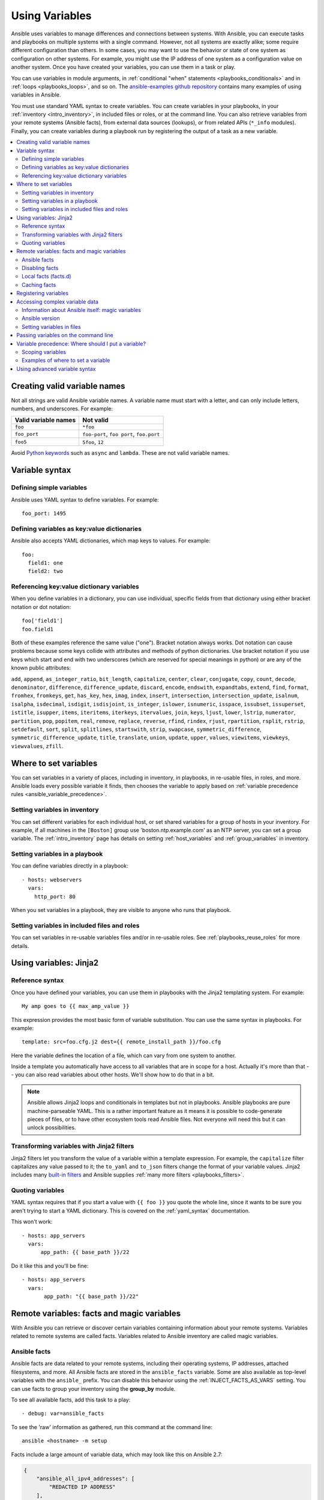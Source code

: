 .. _playbooks_variables:

***************
Using Variables
***************

Ansible uses variables to manage differences and connections between systems. With Ansible, you can execute tasks and playbooks on multiple systems with a single command. However, not all systems are exactly alike; some require different configuration than others. In some cases, you may want to use the behavior or state of one system as configuration on other systems. For example, you might use the IP address of one system as a configuration value on another system. Once you have created your variables, you can use them in a task or play.

You can use variables in module arguments, in :ref:`conditional "when" statements <playbooks_conditionals>` and in :ref:`loops <playbooks_loops>`, and so on. The `ansible-examples github repository <https://github.com/ansible/ansible-examples>`_ contains many examples of using variables in Ansible.

You must use standard YAML syntax to create variables. You can create variables in your playbooks, in your :ref:`inventory <intro_inventory>`, in included files or roles, or at the command line. You can also retrieve variables from your remote systems (Ansible facts), from external data sources (lookups), or from related APIs (``*_info`` modules). Finally, you can create variables during a playbook run by registering the output of a task as a new variable.

.. contents::
   :local:

.. _valid_variable_names:

Creating valid variable names
=============================

Not all strings are valid Ansible variable names. A variable name must start with a letter, and can only include letters, numbers, and underscores. For example:

.. table::
   :class: documentation-table

   ====================== ========================================
    Valid variable names   Not valid
   ====================== ========================================
   ``foo``                ``*foo``

   ``foo_port``           ``foo-port``, ``foo port``, ``foo.port``

   ``foo5``               ``5foo``, ``12``
   ====================== ========================================

Avoid `Python keywords <https://docs.python.org/3/reference/lexical_analysis.html#keywords>`_  such as ``async`` and ``lambda``. These are not valid variable names.

Variable syntax
===============

Defining simple variables
-------------------------

Ansible uses YAML syntax to define variables. For example::

  foo_port: 1495

Defining variables as key:value dictionaries
--------------------------------------------

Ansible also accepts YAML dictionaries, which map keys to values.  For example::

  foo:
    field1: one
    field2: two

Referencing key:value dictionary variables
------------------------------------------

When you define variables in a dictionary, you can use individual, specific fields from that dictionary using either bracket notation or dot notation::

  foo['field1']
  foo.field1

Both of these examples reference the same value ("one"). Bracket notation always works. Dot notation can cause problems because some keys collide with attributes and methods of python dictionaries. Use bracket notation if you use keys which start and end with two underscores (which are reserved for special meanings in python) or are any of the known public attributes:

``add``, ``append``, ``as_integer_ratio``, ``bit_length``, ``capitalize``, ``center``, ``clear``, ``conjugate``, ``copy``, ``count``, ``decode``, ``denominator``, ``difference``, ``difference_update``, ``discard``, ``encode``, ``endswith``, ``expandtabs``, ``extend``, ``find``, ``format``, ``fromhex``, ``fromkeys``, ``get``, ``has_key``, ``hex``, ``imag``, ``index``, ``insert``, ``intersection``, ``intersection_update``, ``isalnum``, ``isalpha``, ``isdecimal``, ``isdigit``, ``isdisjoint``, ``is_integer``, ``islower``, ``isnumeric``, ``isspace``, ``issubset``, ``issuperset``, ``istitle``, ``isupper``, ``items``, ``iteritems``, ``iterkeys``, ``itervalues``, ``join``, ``keys``, ``ljust``, ``lower``, ``lstrip``, ``numerator``, ``partition``, ``pop``, ``popitem``, ``real``, ``remove``, ``replace``, ``reverse``, ``rfind``, ``rindex``, ``rjust``, ``rpartition``, ``rsplit``, ``rstrip``, ``setdefault``, ``sort``, ``split``, ``splitlines``, ``startswith``, ``strip``, ``swapcase``, ``symmetric_difference``, ``symmetric_difference_update``, ``title``, ``translate``, ``union``, ``update``, ``upper``, ``values``, ``viewitems``, ``viewkeys``, ``viewvalues``, ``zfill``.


Where to set variables
======================

You can set variables in a variety of places, including in inventory, in playbooks, in re-usable files, in roles, and more. Ansible loads every possible variable it finds, then chooses the variable to apply based on :ref:`variable precedence rules <ansible_variable_precedence>`.

.. _variables_in_inventory:

Setting variables in inventory
------------------------------

You can set different variables for each individual host, or set shared variables for a group of hosts in your inventory. For example, if all machines in the ``[Boston]`` group use 'boston.ntp.example.com' as an NTP server, you can set a group variable. The :ref:`intro_inventory` page has details on setting :ref:`host_variables` and :ref:`group_variables` in inventory.

.. _playbook_variables:

Setting variables in a playbook
-------------------------------

You can define variables directly in a playbook::

   - hosts: webservers
     vars:
       http_port: 80

When you set variables in a playbook, they are visible to anyone who runs that playbook.

.. _included_variables:

Setting variables in included files and roles
---------------------------------------------

You can set variables in re-usable variables files and/or in re-usable roles. See :ref:`playbooks_reuse_roles` for more details.

.. _about_jinja2:

Using variables: Jinja2
=======================

Reference syntax
----------------

Once you have defined your variables, you can use them in playbooks with the Jinja2 templating system. For example::

    My amp goes to {{ max_amp_value }}

This expression provides the most basic form of variable substitution. You can use the same syntax in playbooks. For example::

    template: src=foo.cfg.j2 dest={{ remote_install_path }}/foo.cfg

Here the variable defines the location of a file, which can vary from one system to another.

Inside a template you automatically have access to all variables that are in scope for a host.  Actually
it's more than that -- you can also read variables about other hosts.  We'll show how to do that in a bit.

.. note::

   Ansible allows Jinja2 loops and conditionals in templates but not in playbooks. Ansible playbooks are pure machine-parseable YAML. This is a rather important feature as it means it is possible to code-generate pieces of files, or to have other ecosystem tools read Ansible files.  Not everyone will need this but it can unlock possibilities.

.. seealso::

    :ref:`playbooks_templating`
        More information about Jinja2 templating

.. _jinja2_filters:

Transforming variables with Jinja2 filters
------------------------------------------

Jinja2 filters let you transform the value of a variable within a template expression. For example, the ``capitalize`` filter capitalizes any value passed to it; the ``to_yaml`` and ``to_json`` filters change the format of your variable values. Jinja2 includes many `built-in filters <http://jinja.pocoo.org/docs/templates/#builtin-filters>`_ and Ansible supplies :ref:`many more filters <playbooks_filters>`.

.. _yaml_gotchas:

Quoting variables
-----------------

YAML syntax requires that if you start a value with ``{{ foo }}`` you quote the whole line, since it wants to be sure you aren't trying to start a YAML dictionary.  This is covered on the :ref:`yaml_syntax` documentation.

This won't work::

    - hosts: app_servers
      vars:
          app_path: {{ base_path }}/22

Do it like this and you'll be fine::

    - hosts: app_servers
      vars:
           app_path: "{{ base_path }}/22"

.. _vars_and_facts:

Remote variables: facts and magic variables
===========================================

With Ansible you can retrieve or discover certain variables containing information about your remote systems. Variables related to remote systems are called facts. Variables related to Ansible inventory are called magic variables.

Ansible facts
-------------

Ansible facts are data related to your remote systems, including their operating systems, IP addresses, attached filesystems, and more. All Ansible facts are stored in the ``ansible_facts`` variable. Some are also available as top-level variables with the ``ansible_`` prefix. You can disable this behavior using the :ref:`INJECT_FACTS_AS_VARS` setting. You can use facts to group your inventory using the **group_by** module.

To see all available facts, add this task to a play::

    - debug: var=ansible_facts

To see the 'raw' information as gathered, run this command at the command line::

    ansible <hostname> -m setup

Facts include a large amount of variable data, which may look like this on Ansible 2.7:

.. code-block:: json

    {
        "ansible_all_ipv4_addresses": [
            "REDACTED IP ADDRESS"
        ],
        "ansible_all_ipv6_addresses": [
            "REDACTED IPV6 ADDRESS"
        ],
        "ansible_apparmor": {
            "status": "disabled"
        },
        "ansible_architecture": "x86_64",
        "ansible_bios_date": "11/28/2013",
        "ansible_bios_version": "4.1.5",
        "ansible_cmdline": {
            "BOOT_IMAGE": "/boot/vmlinuz-3.10.0-862.14.4.el7.x86_64",
            "console": "ttyS0,115200",
            "no_timer_check": true,
            "nofb": true,
            "nomodeset": true,
            "ro": true,
            "root": "LABEL=cloudimg-rootfs",
            "vga": "normal"
        },
        "ansible_date_time": {
            "date": "2018-10-25",
            "day": "25",
            "epoch": "1540469324",
            "hour": "12",
            "iso8601": "2018-10-25T12:08:44Z",
            "iso8601_basic": "20181025T120844109754",
            "iso8601_basic_short": "20181025T120844",
            "iso8601_micro": "2018-10-25T12:08:44.109968Z",
            "minute": "08",
            "month": "10",
            "second": "44",
            "time": "12:08:44",
            "tz": "UTC",
            "tz_offset": "+0000",
            "weekday": "Thursday",
            "weekday_number": "4",
            "weeknumber": "43",
            "year": "2018"
        },
        "ansible_default_ipv4": {
            "address": "REDACTED",
            "alias": "eth0",
            "broadcast": "REDACTED",
            "gateway": "REDACTED",
            "interface": "eth0",
            "macaddress": "REDACTED",
            "mtu": 1500,
            "netmask": "255.255.255.0",
            "network": "REDACTED",
            "type": "ether"
        },
        "ansible_default_ipv6": {},
        "ansible_device_links": {
            "ids": {},
            "labels": {
                "xvda1": [
                    "cloudimg-rootfs"
                ],
                "xvdd": [
                    "config-2"
                ]
            },
            "masters": {},
            "uuids": {
                "xvda1": [
                    "cac81d61-d0f8-4b47-84aa-b48798239164"
                ],
                "xvdd": [
                    "2018-10-25-12-05-57-00"
                ]
            }
        },
        "ansible_devices": {
            "xvda": {
                "holders": [],
                "host": "",
                "links": {
                    "ids": [],
                    "labels": [],
                    "masters": [],
                    "uuids": []
                },
                "model": null,
                "partitions": {
                    "xvda1": {
                        "holders": [],
                        "links": {
                            "ids": [],
                            "labels": [
                                "cloudimg-rootfs"
                            ],
                            "masters": [],
                            "uuids": [
                                "cac81d61-d0f8-4b47-84aa-b48798239164"
                            ]
                        },
                        "sectors": "83883999",
                        "sectorsize": 512,
                        "size": "40.00 GB",
                        "start": "2048",
                        "uuid": "cac81d61-d0f8-4b47-84aa-b48798239164"
                    }
                },
                "removable": "0",
                "rotational": "0",
                "sas_address": null,
                "sas_device_handle": null,
                "scheduler_mode": "deadline",
                "sectors": "83886080",
                "sectorsize": "512",
                "size": "40.00 GB",
                "support_discard": "0",
                "vendor": null,
                "virtual": 1
            },
            "xvdd": {
                "holders": [],
                "host": "",
                "links": {
                    "ids": [],
                    "labels": [
                        "config-2"
                    ],
                    "masters": [],
                    "uuids": [
                        "2018-10-25-12-05-57-00"
                    ]
                },
                "model": null,
                "partitions": {},
                "removable": "0",
                "rotational": "0",
                "sas_address": null,
                "sas_device_handle": null,
                "scheduler_mode": "deadline",
                "sectors": "131072",
                "sectorsize": "512",
                "size": "64.00 MB",
                "support_discard": "0",
                "vendor": null,
                "virtual": 1
            },
            "xvde": {
                "holders": [],
                "host": "",
                "links": {
                    "ids": [],
                    "labels": [],
                    "masters": [],
                    "uuids": []
                },
                "model": null,
                "partitions": {
                    "xvde1": {
                        "holders": [],
                        "links": {
                            "ids": [],
                            "labels": [],
                            "masters": [],
                            "uuids": []
                        },
                        "sectors": "167770112",
                        "sectorsize": 512,
                        "size": "80.00 GB",
                        "start": "2048",
                        "uuid": null
                    }
                },
                "removable": "0",
                "rotational": "0",
                "sas_address": null,
                "sas_device_handle": null,
                "scheduler_mode": "deadline",
                "sectors": "167772160",
                "sectorsize": "512",
                "size": "80.00 GB",
                "support_discard": "0",
                "vendor": null,
                "virtual": 1
            }
        },
        "ansible_distribution": "CentOS",
        "ansible_distribution_file_parsed": true,
        "ansible_distribution_file_path": "/etc/redhat-release",
        "ansible_distribution_file_variety": "RedHat",
        "ansible_distribution_major_version": "7",
        "ansible_distribution_release": "Core",
        "ansible_distribution_version": "7.5.1804",
        "ansible_dns": {
            "nameservers": [
                "127.0.0.1"
            ]
        },
        "ansible_domain": "",
        "ansible_effective_group_id": 1000,
        "ansible_effective_user_id": 1000,
        "ansible_env": {
            "HOME": "/home/zuul",
            "LANG": "en_US.UTF-8",
            "LESSOPEN": "||/usr/bin/lesspipe.sh %s",
            "LOGNAME": "zuul",
            "MAIL": "/var/mail/zuul",
            "PATH": "/usr/local/bin:/usr/bin",
            "PWD": "/home/zuul",
            "SELINUX_LEVEL_REQUESTED": "",
            "SELINUX_ROLE_REQUESTED": "",
            "SELINUX_USE_CURRENT_RANGE": "",
            "SHELL": "/bin/bash",
            "SHLVL": "2",
            "SSH_CLIENT": "REDACTED 55672 22",
            "SSH_CONNECTION": "REDACTED 55672 REDACTED 22",
            "USER": "zuul",
            "XDG_RUNTIME_DIR": "/run/user/1000",
            "XDG_SESSION_ID": "1",
            "_": "/usr/bin/python2"
        },
        "ansible_eth0": {
            "active": true,
            "device": "eth0",
            "ipv4": {
                "address": "REDACTED",
                "broadcast": "REDACTED",
                "netmask": "255.255.255.0",
                "network": "REDACTED"
            },
            "ipv6": [
                {
                    "address": "REDACTED",
                    "prefix": "64",
                    "scope": "link"
                }
            ],
            "macaddress": "REDACTED",
            "module": "xen_netfront",
            "mtu": 1500,
            "pciid": "vif-0",
            "promisc": false,
            "type": "ether"
        },
        "ansible_eth1": {
            "active": true,
            "device": "eth1",
            "ipv4": {
                "address": "REDACTED",
                "broadcast": "REDACTED",
                "netmask": "255.255.224.0",
                "network": "REDACTED"
            },
            "ipv6": [
                {
                    "address": "REDACTED",
                    "prefix": "64",
                    "scope": "link"
                }
            ],
            "macaddress": "REDACTED",
            "module": "xen_netfront",
            "mtu": 1500,
            "pciid": "vif-1",
            "promisc": false,
            "type": "ether"
        },
        "ansible_fips": false,
        "ansible_form_factor": "Other",
        "ansible_fqdn": "centos-7-rax-dfw-0003427354",
        "ansible_hostname": "centos-7-rax-dfw-0003427354",
        "ansible_interfaces": [
            "lo",
            "eth1",
            "eth0"
        ],
        "ansible_is_chroot": false,
        "ansible_kernel": "3.10.0-862.14.4.el7.x86_64",
        "ansible_lo": {
            "active": true,
            "device": "lo",
            "ipv4": {
                "address": "127.0.0.1",
                "broadcast": "host",
                "netmask": "255.0.0.0",
                "network": "127.0.0.0"
            },
            "ipv6": [
                {
                    "address": "::1",
                    "prefix": "128",
                    "scope": "host"
                }
            ],
            "mtu": 65536,
            "promisc": false,
            "type": "loopback"
        },
        "ansible_local": {},
        "ansible_lsb": {
            "codename": "Core",
            "description": "CentOS Linux release 7.5.1804 (Core)",
            "id": "CentOS",
            "major_release": "7",
            "release": "7.5.1804"
        },
        "ansible_machine": "x86_64",
        "ansible_machine_id": "2db133253c984c82aef2fafcce6f2bed",
        "ansible_memfree_mb": 7709,
        "ansible_memory_mb": {
            "nocache": {
                "free": 7804,
                "used": 173
            },
            "real": {
                "free": 7709,
                "total": 7977,
                "used": 268
            },
            "swap": {
                "cached": 0,
                "free": 0,
                "total": 0,
                "used": 0
            }
        },
        "ansible_memtotal_mb": 7977,
        "ansible_mounts": [
            {
                "block_available": 7220998,
                "block_size": 4096,
                "block_total": 9817227,
                "block_used": 2596229,
                "device": "/dev/xvda1",
                "fstype": "ext4",
                "inode_available": 10052341,
                "inode_total": 10419200,
                "inode_used": 366859,
                "mount": "/",
                "options": "rw,seclabel,relatime,data=ordered",
                "size_available": 29577207808,
                "size_total": 40211361792,
                "uuid": "cac81d61-d0f8-4b47-84aa-b48798239164"
            },
            {
                "block_available": 0,
                "block_size": 2048,
                "block_total": 252,
                "block_used": 252,
                "device": "/dev/xvdd",
                "fstype": "iso9660",
                "inode_available": 0,
                "inode_total": 0,
                "inode_used": 0,
                "mount": "/mnt/config",
                "options": "ro,relatime,mode=0700",
                "size_available": 0,
                "size_total": 516096,
                "uuid": "2018-10-25-12-05-57-00"
            }
        ],
        "ansible_nodename": "centos-7-rax-dfw-0003427354",
        "ansible_os_family": "RedHat",
        "ansible_pkg_mgr": "yum",
        "ansible_processor": [
            "0",
            "GenuineIntel",
            "Intel(R) Xeon(R) CPU E5-2670 0 @ 2.60GHz",
            "1",
            "GenuineIntel",
            "Intel(R) Xeon(R) CPU E5-2670 0 @ 2.60GHz",
            "2",
            "GenuineIntel",
            "Intel(R) Xeon(R) CPU E5-2670 0 @ 2.60GHz",
            "3",
            "GenuineIntel",
            "Intel(R) Xeon(R) CPU E5-2670 0 @ 2.60GHz",
            "4",
            "GenuineIntel",
            "Intel(R) Xeon(R) CPU E5-2670 0 @ 2.60GHz",
            "5",
            "GenuineIntel",
            "Intel(R) Xeon(R) CPU E5-2670 0 @ 2.60GHz",
            "6",
            "GenuineIntel",
            "Intel(R) Xeon(R) CPU E5-2670 0 @ 2.60GHz",
            "7",
            "GenuineIntel",
            "Intel(R) Xeon(R) CPU E5-2670 0 @ 2.60GHz"
        ],
        "ansible_processor_cores": 8,
        "ansible_processor_count": 8,
        "ansible_processor_threads_per_core": 1,
        "ansible_processor_vcpus": 8,
        "ansible_product_name": "HVM domU",
        "ansible_product_serial": "REDACTED",
        "ansible_product_uuid": "REDACTED",
        "ansible_product_version": "4.1.5",
        "ansible_python": {
            "executable": "/usr/bin/python2",
            "has_sslcontext": true,
            "type": "CPython",
            "version": {
                "major": 2,
                "micro": 5,
                "minor": 7,
                "releaselevel": "final",
                "serial": 0
            },
            "version_info": [
                2,
                7,
                5,
                "final",
                0
            ]
        },
        "ansible_python_version": "2.7.5",
        "ansible_real_group_id": 1000,
        "ansible_real_user_id": 1000,
        "ansible_selinux": {
            "config_mode": "enforcing",
            "mode": "enforcing",
            "policyvers": 31,
            "status": "enabled",
            "type": "targeted"
        },
        "ansible_selinux_python_present": true,
        "ansible_service_mgr": "systemd",
        "ansible_ssh_host_key_ecdsa_public": "REDACTED KEY VALUE",
        "ansible_ssh_host_key_ed25519_public": "REDACTED KEY VALUE",
        "ansible_ssh_host_key_rsa_public": "REDACTED KEY VALUE",
        "ansible_swapfree_mb": 0,
        "ansible_swaptotal_mb": 0,
        "ansible_system": "Linux",
        "ansible_system_capabilities": [
            ""
        ],
        "ansible_system_capabilities_enforced": "True",
        "ansible_system_vendor": "Xen",
        "ansible_uptime_seconds": 151,
        "ansible_user_dir": "/home/zuul",
        "ansible_user_gecos": "",
        "ansible_user_gid": 1000,
        "ansible_user_id": "zuul",
        "ansible_user_shell": "/bin/bash",
        "ansible_user_uid": 1000,
        "ansible_userspace_architecture": "x86_64",
        "ansible_userspace_bits": "64",
        "ansible_virtualization_role": "guest",
        "ansible_virtualization_type": "xen",
        "gather_subset": [
            "all"
        ],
        "module_setup": true
    }

You can reference the model of the first disk in a template or playbook as::

    {{ ansible_facts['devices']['xvda']['model'] }}

To reference the system hostname::

    {{ ansible_facts['nodename'] }}

Facts are frequently used in conditionals (see :ref:`playbooks_conditionals`) and also in templates.

Facts can be also used to create dynamic groups of hosts that match particular criteria, see the :ref:`modules` documentation on **group_by** for details, as well as in generalized conditional statements as discussed in the :ref:`playbooks_conditionals` chapter.

.. _disabling_facts:

Disabling facts
---------------

If you know know everything about your systems centrally, you can turn off fact gathering at the play level to improve scalability, especially in push mode with very large numbers of systems, or if you are using Ansible on experimental platforms. To disable fact gathering::

    - hosts: whatever
      gather_facts: no

.. _local_facts:

Local facts (facts.d)
---------------------

.. versionadded:: 1.3

As discussed in the playbooks chapter, Ansible facts are a way of getting data about remote systems for use in playbook variables.

Usually these are discovered automatically by the ``setup`` module in Ansible. Users can also write custom facts modules, as described in the API guide. However, what if you want to have a simple way to provide system or user provided data for use in Ansible variables, without writing a fact module?

"Facts.d" is one mechanism for users to control some aspect of how their systems are managed.

.. note:: Perhaps "local facts" is a bit of a misnomer, it means "locally supplied user values" as opposed to "centrally supplied user values", or what facts are -- "locally dynamically determined values".

If a remotely managed system has an ``/etc/ansible/facts.d`` directory, any files in this directory
ending in ``.fact``, can be JSON, INI, or executable files returning JSON, and these can supply local facts in Ansible.
An alternate directory can be specified using the ``fact_path`` play keyword.

For example, assume ``/etc/ansible/facts.d/preferences.fact`` contains::

    [general]
    asdf=1
    bar=2

This will produce a hash variable fact named ``general`` with ``asdf`` and ``bar`` as members.
To validate this, run the following::

    ansible <hostname> -m setup -a "filter=ansible_local"

And you will see the following fact added::

    "ansible_local": {
            "preferences": {
                "general": {
                    "asdf" : "1",
                    "bar"  : "2"
                }
            }
     }

And this data can be accessed in a ``template/playbook`` as::

     {{ ansible_local['preferences']['general']['asdf'] }}

The local namespace prevents any user supplied fact from overriding system facts or variables defined elsewhere in the playbook.

.. note:: The key part in the key=value pairs will be converted into lowercase inside the ansible_local variable. Using the example above, if the ini file contained ``XYZ=3`` in the ``[general]`` section, then you should expect to access it as: ``{{ ansible_local['preferences']['general']['xyz'] }}`` and not ``{{ ansible_local['preferences']['general']['XYZ'] }}``. This is because Ansible uses Python's `ConfigParser`_ which passes all option names through the `optionxform`_ method and this method's default implementation converts option names to lower case.

.. _ConfigParser: https://docs.python.org/2/library/configparser.html
.. _optionxform: https://docs.python.org/2/library/configparser.html#ConfigParser.RawConfigParser.optionxform

If you have a playbook that is copying over a custom fact and then running it, making an explicit call to re-run the setup module
can allow that fact to be used during that particular play.  Otherwise, it will be available in the next play that gathers fact information.
Here is an example of what that might look like::

  - hosts: webservers
    tasks:
      - name: create directory for ansible custom facts
        file: state=directory recurse=yes path=/etc/ansible/facts.d
      - name: install custom ipmi fact
        copy: src=ipmi.fact dest=/etc/ansible/facts.d
      - name: re-read facts after adding custom fact
        setup: filter=ansible_local

In this pattern however, you could also write a fact module as well, and may wish to consider this as an option.

.. _fact_caching:

Caching facts
-------------

By default, Ansible uses the memory cache plugin, which stores facts in memory for the duration of the current playbook run. If you want to retain Ansible facts for repeated use, you can select a different cache plugin. See :ref:`cache_plugins` for details. With cached facts, you can refer to facts from one system when configuring a second system, even if Ansible executes the current play on the second system first. For example::

    {{ hostvars['asdf.example.com']['ansible_facts']['os_family'] }}

For more information on fact caching, including how to enable iWith "Fact Caching" disabled, Ansible must have already talked to 'asdf.example.com' in the current play, or another play up higher in the playbook.

With a very large infrastructure with thousands of hosts, fact caching could be configured to run nightly. Configuration of a small set of servers could run ad-hoc or periodically throughout the day. With fact caching enabled, it would
not be necessary to "hit" all servers to reference variables and information about them.

With fact caching enabled, it is possible for machine in one group to reference variables about machines in the other group, despite the fact that they have not been communicated with in the current execution of /usr/bin/ansible-playbook.

To benefit from cached facts, you will want to change the ``gathering`` setting to ``smart`` or ``explicit`` or set ``gather_facts`` to ``False`` in most plays.


.. _registered_variables:

Registering variables
=====================

Another major use of variables is running a command and registering the result of that command as a variable. When you execute a task and save the return value in a variable for use in later tasks, you create a registered variable. There are more examples of this in the
:ref:`playbooks_conditionals` chapter.

For example::

   - hosts: web_servers

     tasks:

        - shell: /usr/bin/foo
          register: foo_result
          ignore_errors: True

        - shell: /usr/bin/bar
          when: foo_result.rc == 5

Results will vary from module to module. Each module's documentation includes a ``RETURN`` section describing that module's return values. To see the values for a particular task, run your playbook with ``-v``.

Registered variables are similar to facts, with a few key differences. Like facts, registered variables are host-level variables. However, registered variables are only stored in memory. (Ansible facts are backed by whatever cache plugin you have configured.) Registered variables are only valid on the host for the rest of the current playbook run. Finally, registered variables and facts have different :ref:`precedence levels <ansible_variable_precedence>`.

When you register a variable in a task with a loop, the registered variable contains a value for each item in the loop. The data structure placed in the variable during the loop will contain a ``results`` attribute, that is a list of all responses from the module. For a more in-depth example of how this works, see the :ref:`playbooks_loops` section on using register with a loop.

.. note:: If a task fails or is skipped, the variable still is registered with a failure or skipped status, the only way to avoid registering a variable is using tags.

.. _accessing_complex_variable_data:

Accessing complex variable data
===============================

We already described facts a little higher up in the documentation.

Some provided facts, like networking information, are made available as nested data structures.  To access
them a simple ``{{ foo }}`` is not sufficient, but it is still easy to do.   Here's how we get an IP address::

    {{ ansible_facts["eth0"]["ipv4"]["address"] }}

OR alternatively::

    {{ ansible_facts.eth0.ipv4.address }}

Similarly, this is how we access the first element of an array::

    {{ foo[0] }}

.. _magic_variables_and_hostvars:

Information about Ansible itself: magic variables
-------------------------------------------------

Whether or not you define any variables, you can access information about your hosts with the :ref:`special_variables` Ansible provides, including "magic" variables, facts, and connection variables. Magic variable names are reserved - do not set variables with these names. The variable ``environment`` is also reserved.

The most commonly used magic variables are ``hostvars``, ``groups``, ``group_names``, and ``inventory_hostname``.

``hostvars`` lets you access variables for another host, including facts that have been gathered about that host. You can access host variables at any point in a playbook. Even if you haven't connected to that host yet in any play in the playbook or set of playbooks, you can still get the variables, but you will not be able to see the facts.

If your database server wants to use the value of a 'fact' from another node, or an inventory variable
assigned to another node, it's easy to do so within a template or even an action line::

    {{ hostvars['test.example.com']['ansible_facts']['distribution'] }}

``groups`` is a list of all the groups (and hosts) in the inventory.  This can be used to enumerate all hosts within a group. For example:

.. code-block:: jinja

   {% for host in groups['app_servers'] %}
      # something that applies to all app servers.
   {% endfor %}

A frequently used idiom is walking a group to find all IP addresses in that group.

.. code-block:: jinja

   {% for host in groups['app_servers'] %}
      {{ hostvars[host]['ansible_facts']['eth0']['ipv4']['address'] }}
   {% endfor %}

You can use this idiom to point a frontend proxy server to all of the app servers, to set up the correct firewall rules between servers, etc.
You need to make sure that the facts of those hosts have been populated before though, for example by running a play against them if the facts have not been cached recently (fact caching was added in Ansible 1.8).

``group_names`` is a list (array) of all the groups the current host is in.  This can be used in templates using Jinja2 syntax to make template source files that vary based on the group membership (or role) of the host:

.. code-block:: jinja

   {% if 'webserver' in group_names %}
      # some part of a configuration file that only applies to webservers
   {% endif %}

``inventory_hostname`` is the name of the hostname as configured in Ansible's inventory host file.  This can
be useful when you've disabled fact-gathering, or you don't want to rely on the discovered hostname ``ansible_hostname``.  If you have a long FQDN, you can use ``inventory_hostname_short``, which contains the part up to the first
period, without the rest of the domain.

Other useful magic variables refer to the current play or playbook, including:

.. versionadded:: 2.2

``ansible_play_hosts`` is the full list of all hosts still active in the current play.

.. versionadded:: 2.2

``ansible_play_batch`` is available as a list of hostnames that are in scope for the current 'batch' of the play. The batch size is defined by ``serial``, when not set it is equivalent to the whole play (making it the same as ``ansible_play_hosts``).

.. versionadded:: 2.3

``ansible_playbook_python`` is the path to the python executable used to invoke the Ansible command line tool.

These vars may be useful for filling out templates with multiple hostnames or for injecting the list into the rules for a load balancer.

Also available, ``inventory_dir`` is the pathname of the directory holding Ansible's inventory host file, ``inventory_file`` is the pathname and the filename pointing to the Ansible's inventory host file.

``playbook_dir`` contains the playbook base directory.

We then have ``role_path`` which will return the current role's pathname (since 1.8). This will only work inside a role.

And finally, ``ansible_check_mode`` (added in version 2.1), a boolean magic variable which will be set to ``True`` if you run Ansible with ``--check``.

.. _ansible_version:

Ansible version
---------------

.. versionadded:: 1.8

To adapt playbook behavior to specific version of ansible, a variable ansible_version is available, with the following
structure::

    "ansible_version": {
        "full": "2.0.0.2",
        "major": 2,
        "minor": 0,
        "revision": 0,
        "string": "2.0.0.2"
    }

.. _variable_file_separation_details:

Setting variables in files
--------------------------

We recommend keeping your playbooks under source control. To keep sensitive variable values secret while sharing your playbooks with the world, you can set your variable values in separate files , but
you may wish to make the playbook source public while keeping certain
important variables private.  Similarly, sometimes you may just
want to keep certain information in different files, away from
the main playbook.

You can do this by using an external variables file, or files, just like this::

    ---

    - hosts: all
      remote_user: root
      vars:
        favcolor: blue
      vars_files:
        - /vars/external_vars.yml

      tasks:

      - name: this is just a placeholder
        command: /bin/echo foo

This removes the risk of sharing sensitive data with others when
sharing your playbook source with them.

The contents of each variables file is a simple YAML dictionary, like this::

    ---
    # in the above example, this would be vars/external_vars.yml
    somevar: somevalue
    password: magic

.. note::
   It's also possible to keep per-host and per-group variables in very
   similar files, this is covered in :ref:`splitting_out_vars`.

.. _passing_variables_on_the_command_line:

Passing variables on the command line
=====================================

In addition to ``vars_prompt`` and ``vars_files``, it is possible to set variables at the
command line using the ``--extra-vars`` (or ``-e``) argument.  Variables can be defined using
a single quoted string (containing one or more variables) using one of the formats below

key=value format::

    ansible-playbook release.yml --extra-vars "version=1.23.45 other_variable=foo"

.. note:: Values passed in using the ``key=value`` syntax are interpreted as strings.
          Use the JSON format if you need to pass in anything that shouldn't be a string (Booleans, integers, floats, lists etc).

JSON string format::

    ansible-playbook release.yml --extra-vars '{"version":"1.23.45","other_variable":"foo"}'
    ansible-playbook arcade.yml --extra-vars '{"pacman":"mrs","ghosts":["inky","pinky","clyde","sue"]}'

vars from a JSON or YAML file::

    ansible-playbook release.yml --extra-vars "@some_file.json"

This is useful for, among other things, setting the hosts group or the user for the playbook.

Escaping quotes and other special characters:

Ensure you're escaping quotes appropriately for both your markup (e.g. JSON), and for
the shell you're operating in.::

    ansible-playbook arcade.yml --extra-vars "{\"name\":\"Conan O\'Brien\"}"
    ansible-playbook arcade.yml --extra-vars '{"name":"Conan O'\\\''Brien"}'
    ansible-playbook script.yml --extra-vars "{\"dialog\":\"He said \\\"I just can\'t get enough of those single and double-quotes"\!"\\\"\"}"

In these cases, it's probably best to use a JSON or YAML file containing the variable
definitions.

.. _ansible_variable_precedence:

Variable precedence: Where should I put a variable?
===================================================

A lot of folks may ask about how variables override another.  Ultimately it's Ansible's philosophy that it's better
you know where to put a variable, and then you have to think about it a lot less.

Avoid defining the variable "x" in 47 places and then ask the question "which x gets used".
Why?  Because that's not Ansible's Zen philosophy of doing things.

There is only one Empire State Building. One Mona Lisa, etc.  Figure out where to define a variable, and don't make
it complicated.

However, let's go ahead and get precedence out of the way!  It exists.  It's a real thing, and you might have
a use for it.

If multiple variables of the same name are defined in different places, they get overwritten in a certain order.

Here is the order of precedence from least to greatest (the last listed variables winning prioritization):

  #. command line values (eg "-u user")
  #. role defaults (defined in role/defaults/main.yml) [1]_
  #. inventory file or script group vars [2]_
  #. inventory group_vars/all [3]_
  #. playbook group_vars/all [3]_
  #. inventory group_vars/* [3]_
  #. playbook group_vars/* [3]_
  #. inventory file or script host vars [2]_
  #. inventory host_vars/* [3]_
  #. playbook host_vars/* [3]_
  #. host facts / cached set_facts [4]_
  #. play vars
  #. play vars_prompt
  #. play vars_files
  #. role vars (defined in role/vars/main.yml)
  #. block vars (only for tasks in block)
  #. task vars (only for the task)
  #. include_vars
  #. set_facts / registered vars
  #. role (and include_role) params
  #. include params
  #. extra vars (always win precedence)

Basically, anything that goes into "role defaults" (the defaults folder inside the role) is the most malleable and easily overridden. Anything in the vars directory of the role overrides previous versions of that variable in namespace.  The idea here to follow is that the more explicit you get in scope, the more precedence it takes with command line ``-e`` extra vars always winning.  Host and/or inventory variables can win over role defaults, but not explicit includes like the vars directory or an ``include_vars`` task.

.. rubric:: Footnotes

.. [1] Tasks in each role will see their own role's defaults. Tasks defined outside of a role will see the last role's defaults.
.. [2] Variables defined in inventory file or provided by dynamic inventory.
.. [3] Includes vars added by 'vars plugins' as well as host_vars and group_vars which are added by the default vars plugin shipped with Ansible.
.. [4] When created with set_facts's cacheable option, variables will have the high precedence in the play,
       but will be the same as a host facts precedence when they come from the cache.

.. note:: Within any section, redefining a var will overwrite the previous instance.
          If multiple groups have the same variable, the last one loaded wins.
          If you define a variable twice in a play's ``vars:`` section, the second one wins.
.. note:: The previous describes the default config ``hash_behaviour=replace``, switch to ``merge`` to only partially overwrite.
.. note:: Group loading follows parent/child relationships. Groups of the same 'parent/child' level are then merged following alphabetical order.
          This last one can be superseded by the user via ``ansible_group_priority``, which defaults to ``1`` for all groups.
          This variable, ``ansible_group_priority``, can only be set in the inventory source and not in group_vars/ as the variable is used in the loading of group_vars/.

Another important thing to consider (for all versions) is that connection variables override config, command line and play/role/task specific options and keywords. See :ref:`general_precedence_rules` for more details. For example, if your inventory specifies ``ansible_user: ramon`` and you run::

    ansible -u lola myhost

This will still connect as ``ramon`` because the value from the variable takes priority (in this case, the variable came from the inventory, but the same would be true no matter where the variable was defined).

For plays/tasks this is also true for ``remote_user``. Assuming the same inventory config, the following play::

 - hosts: myhost
   tasks:
    - command: I'll connect as ramon still
      remote_user: lola

will have the value of ``remote_user`` overwritten by ``ansible_user`` in the inventory.

This is done so host-specific settings can override the general settings. These variables are normally defined per host or group in inventory,
but they behave like other variables.

If you want to override the remote user globally (even over inventory) you can use extra vars. For instance, if you run::

    ansible... -e "ansible_user=maria" -u lola

the ``lola`` value is still ignored, but ``ansible_user=maria`` takes precedence over all other places where ``ansible_user`` (or ``remote_user``) might be set.

A connection-specific version of a variable takes precedence over more generic
versions.  For example, ``ansible_ssh_user`` specified as a group_var would have
a higher precedence than ``ansible_user`` specified as a host_var.

You can also override as a normal variable in a play::

    - hosts: all
      vars:
        ansible_user: lola
      tasks:
        - command: I'll connect as lola!

.. _variable_scopes:

Scoping variables
-----------------

You can decide where to set a variable based on the scope you want that value to have. Ansible has three main scopes:

 * Global: this is set by config, environment variables and the command line
 * Play: each play and contained structures, vars entries (vars; vars_files; vars_prompt), role defaults and vars.
 * Host: variables directly associated to a host, like inventory, include_vars, facts or registered task outputs

.. _variable_examples:

Examples of where to set a variable
-----------------------------------

 Let's show some examples and where you would choose to put what based on the kind of control you might want over values.

First off, group variables are powerful.

Site-wide defaults should be defined as a ``group_vars/all`` setting.  Group variables are generally placed alongside
your inventory file.  They can also be returned by a dynamic inventory script (see :ref:`intro_dynamic_inventory`) or defined
in things like :ref:`ansible_tower` from the UI or API::

    ---
    # file: /etc/ansible/group_vars/all
    # this is the site wide default
    ntp_server: default-time.example.com

Regional information might be defined in a ``group_vars/region`` variable.  If this group is a child of the ``all`` group (which it is, because all groups are), it will override the group that is higher up and more general::

    ---
    # file: /etc/ansible/group_vars/boston
    ntp_server: boston-time.example.com

If for some crazy reason we wanted to tell just a specific host to use a specific NTP server, it would then override the group variable!::

    ---
    # file: /etc/ansible/host_vars/xyz.boston.example.com
    ntp_server: override.example.com

So that covers inventory and what you would normally set there.  It's a great place for things that deal with geography or behavior.  Since groups are frequently the entity that maps roles onto hosts, it is sometimes a shortcut to set variables on the group instead of defining them on a role.  You could go either way.

Remember:  Child groups override parent groups, and hosts always override their groups.

Next up: learning about role variable precedence.

We'll pretty much assume you are using roles at this point.  You should be using roles for sure.  Roles are great.  You are using
roles aren't you?  Hint hint.

If you are writing a redistributable role with reasonable defaults, put those in the ``roles/x/defaults/main.yml`` file.  This means
the role will bring along a default value but ANYTHING in Ansible will override it.
See :ref:`playbooks_reuse_roles` for more info about this::

    ---
    # file: roles/x/defaults/main.yml
    # if not overridden in inventory or as a parameter, this is the value that will be used
    http_port: 80

If you are writing a role and want to ensure the value in the role is absolutely used in that role, and is not going to be overridden
by inventory, you should put it in ``roles/x/vars/main.yml`` like so, and inventory values cannot override it.  ``-e`` however, still will::

    ---
    # file: roles/x/vars/main.yml
    # this will absolutely be used in this role
    http_port: 80

This is one way to plug in constants about the role that are always true.  If you are not sharing your role with others,
app specific behaviors like ports is fine to put in here.  But if you are sharing roles with others, putting variables in here might
be bad. Nobody will be able to override them with inventory, but they still can by passing a parameter to the role.

Parameterized roles are useful.

If you are using a role and want to override a default, pass it as a parameter to the role like so::

    roles:
       - role: apache
         vars:
            http_port: 8080

This makes it clear to the playbook reader that you've made a conscious choice to override some default in the role, or pass in some
configuration that the role can't assume by itself.  It also allows you to pass something site-specific that isn't really part of the
role you are sharing with others.

This can often be used for things that might apply to some hosts multiple times. For example::

    roles:
       - role: app_user
         vars:
            myname: Ian
       - role: app_user
         vars:
           myname: Terry
       - role: app_user
         vars:
           myname: Graham
       - role: app_user
         vars:
           myname: John

In this example, the same role was invoked multiple times.  It's quite likely there was
no default for ``myname`` supplied at all.  Ansible can warn you when variables aren't defined -- it's the default behavior in fact.

There are a few other things that go on with roles.

Generally speaking, variables set in one role are available to others.  This means if you have a ``roles/common/vars/main.yml`` you
can set variables in there and make use of them in other roles and elsewhere in your playbook::

     roles:
        - role: common_settings
        - role: something
          vars:
            foo: 12
        - role: something_else

.. note:: There are some protections in place to avoid the need to namespace variables.
          In the above, variables defined in common_settings are most definitely available to 'something' and 'something_else' tasks, but if
          "something's" guaranteed to have foo set at 12, even if somewhere deep in common settings it set foo to 20.

So, that's precedence, explained in a more direct way.  Don't worry about precedence, just think about if your role is defining a
variable that is a default, or a "live" variable you definitely want to use.  Inventory lies in precedence right in the middle, and
if you want to forcibly override something, use ``-e``.

If you found that a little hard to understand, take a look at the `ansible-examples <https://github.com/ansible/ansible-examples>`_ repo on GitHub for a bit more about how all of these things can work together.

Using advanced variable syntax
==============================

For information about advanced YAML syntax used to declare variables and have more control over the data placed in YAML files used by Ansible, see :ref:`playbooks_advanced_syntax`.

.. seealso::

   :ref:`about_playbooks`
       An introduction to playbooks
   :ref:`playbooks_conditionals`
       Conditional statements in playbooks
   :ref:`playbooks_filters`
       Jinja2 filters and their uses
   :ref:`playbooks_loops`
       Looping in playbooks
   :ref:`playbooks_reuse_roles`
       Playbook organization by roles
   :ref:`playbooks_best_practices`
       Best practices in playbooks
   :ref:`special_variables`
       List of special variables
   `User Mailing List <https://groups.google.com/group/ansible-devel>`_
       Have a question?  Stop by the google group!
   `irc.freenode.net <http://irc.freenode.net>`_
       #ansible IRC chat channel
